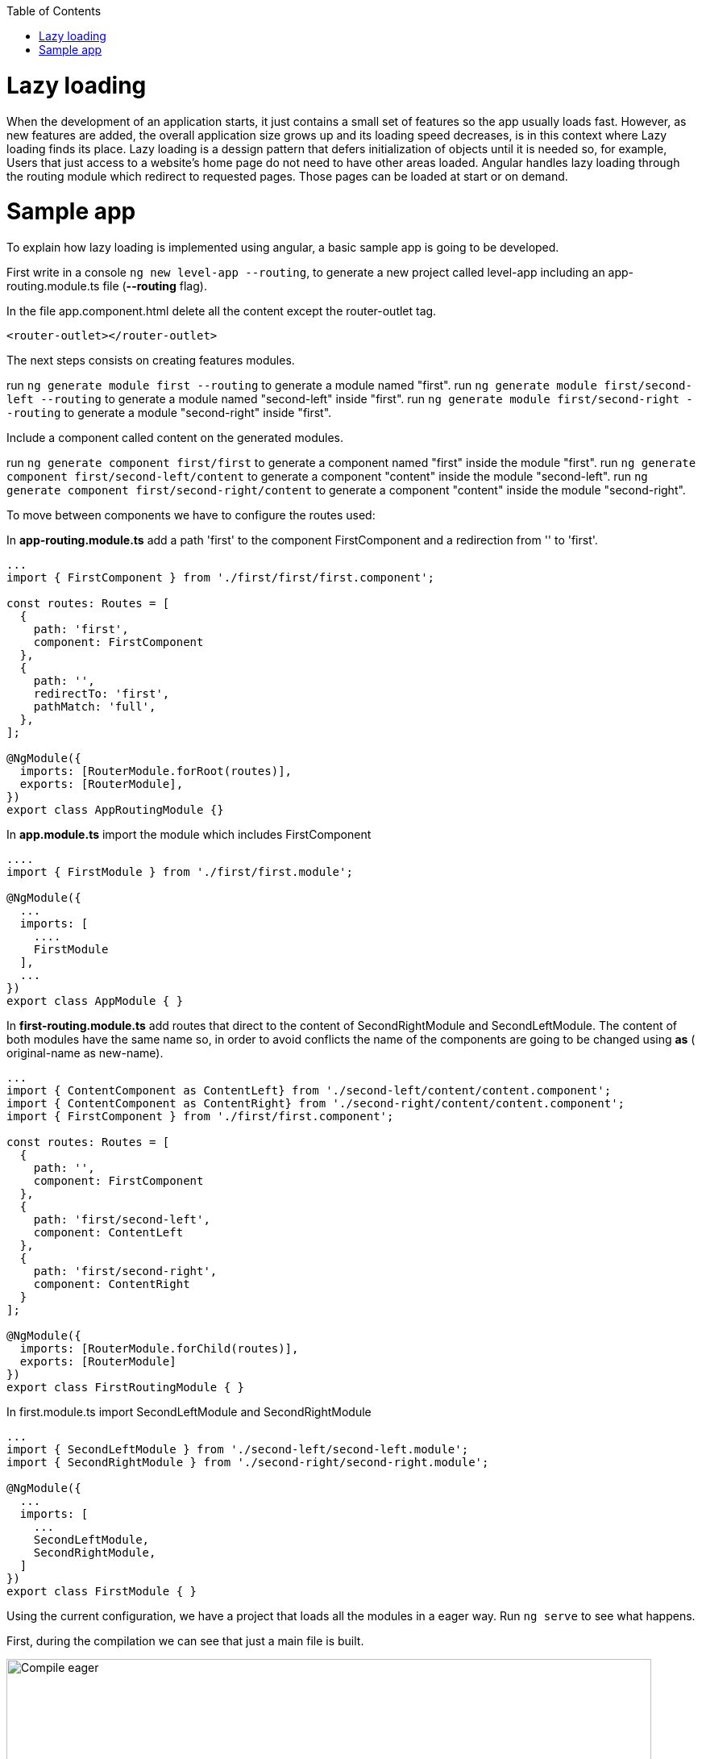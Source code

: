 :toc: macro

ifdef::env-github[]
:tip-caption: :bulb:
:note-caption: :information_source:
:important-caption: :heavy_exclamation_mark:
:caution-caption: :fire:
:warning-caption: :warning:
endif::[]

toc::[]
:idprefix:
:idseparator: -
:reproducible:
:source-highlighter: rouge
:listing-caption: Listing

= Lazy loading

When the development of an application starts, it just contains a small set of features so the app usually loads fast. However, as new features are added, the overall application size grows up  and its loading speed decreases, is in this context where Lazy loading finds its place.
Lazy loading is a dessign pattern that defers initialization of objects until it is needed so, for example, Users that just access to a website's home page do not need to have other areas loaded.
Angular handles lazy loading through the routing module which redirect to requested pages. Those pages can be loaded at start or on demand.

= Sample app

To explain how lazy loading is implemented using angular, a basic sample app is going to be developed.

First write in a console `ng new level-app --routing`, to generate a new project called level-app including an app-routing.module.ts file (*--routing* flag).

In the file app.component.html delete all the content except the router-outlet tag.

[source, html]
----
<router-outlet></router-outlet>
----

The next steps consists on creating features modules.

run `ng generate module first --routing`  to generate a module named "first".
run `ng generate module first/second-left --routing` to generate a module named "second-left" inside "first".
run `ng generate module first/second-right --routing` to generate a module "second-right" inside "first".

Include a component called content on the generated modules.

run `ng generate component first/first` to generate a component named "first" inside the module "first".
run `ng generate component first/second-left/content` to generate a component "content" inside the module "second-left".
run `ng generate component first/second-right/content` to generate a component "content" inside the module "second-right".

To move between components we have to configure the routes used:

In *app-routing.module.ts* add a path 'first' to the component FirstComponent and a redirection from '' to 'first'.

[source, ts]
----
...
import { FirstComponent } from './first/first/first.component';

const routes: Routes = [
  {
    path: 'first',
    component: FirstComponent
  },
  {
    path: '',
    redirectTo: 'first',
    pathMatch: 'full',
  },
];

@NgModule({
  imports: [RouterModule.forRoot(routes)],
  exports: [RouterModule],
})
export class AppRoutingModule {}
----

In *app.module.ts* import the module which includes FirstComponent

[source, ts]
----
....
import { FirstModule } from './first/first.module';

@NgModule({
  ...
  imports: [
    ....
    FirstModule
  ],
  ...
})
export class AppModule { }
----

In *first-routing.module.ts* add routes that direct to the content of SecondRightModule and SecondLeftModule. The content of both modules have the same name so, in order to avoid conflicts the name of the components are going to be changed using *as* ( original-name as new-name).

[source, ts]
----
...
import { ContentComponent as ContentLeft} from './second-left/content/content.component';
import { ContentComponent as ContentRight} from './second-right/content/content.component';
import { FirstComponent } from './first/first.component';

const routes: Routes = [
  {
    path: '',
    component: FirstComponent
  },
  {
    path: 'first/second-left',
    component: ContentLeft
  },
  {
    path: 'first/second-right',
    component: ContentRight
  }
];

@NgModule({
  imports: [RouterModule.forChild(routes)],
  exports: [RouterModule]
})
export class FirstRoutingModule { }
----

In first.module.ts import SecondLeftModule and SecondRightModule

[source, ts]
----
...
import { SecondLeftModule } from './second-left/second-left.module';
import { SecondRightModule } from './second-right/second-right.module';

@NgModule({
  ...
  imports: [
    ...
    SecondLeftModule,
    SecondRightModule,
  ]
})
export class FirstModule { }
----

Using the current configuration, we have a project that loads all the modules in a eager way. Run `ng serve` to see what happens.

First, during the compilation we can see that just a main file is built.

image::images/angular/angular-lazy/compile-eager.png["Compile eager", width=800 link="images/angular/angular-lazy/compile-eager.png"]

If we go to http//localhost:4200/first and open developer options (F12 on Chrome), it is found that a document named "first" is loaded.

image::images/angular/angular-lazy/first-lvl-eager.png["First level eager", width=800 link="images/angular/angular-lazy/first-lvl-eager.png"]

If we click on *Go to right module* a second level module opens, but there is no 'second-right' document.

image::images/angular/angular-lazy/second-lvl-right-eager.png["Second level right eager", width=800 link="images/angular/angular-lazy/second-lvl-right-eager.png"]

But, typing the url directly will load 'second-right' but no 'first', even if we click on *Go back*

image::images/angular/angular-lazy/second-lvl-right-eager-d.png["Second level right eager", width=800 link="images/angular/angular-lazy/second-lvl-right-eager-d.png"]

